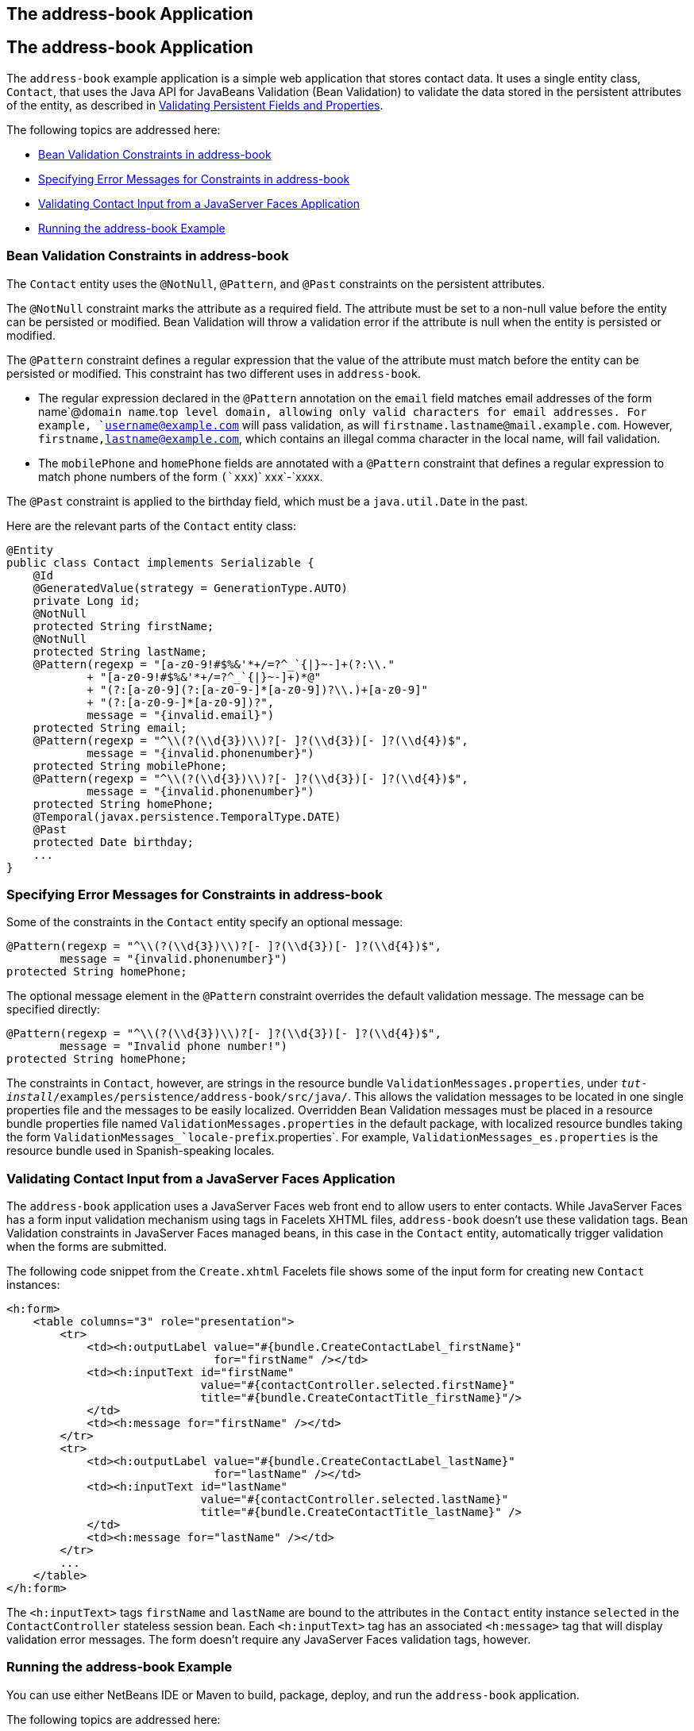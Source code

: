 ## The address-book Application


[[GKANQ]][[the-address-book-application]]

The address-book Application
----------------------------

The `address-book` example application is a simple web application that
stores contact data. It uses a single entity class, `Contact`, that uses
the Java API for JavaBeans Validation (Bean Validation) to validate the
data stored in the persistent attributes of the entity, as described in
link:persistence-intro002.html#GKAHQ[Validating Persistent Fields and
Properties].

The following topics are addressed here:

* link:#GKAOJ[Bean Validation Constraints in address-book]
* link:#GKANL[Specifying Error Messages for Constraints in address-book]
* link:#GKAON[Validating Contact Input from a JavaServer Faces
Application]
* link:#GKAOP[Running the address-book Example]

[[GKAOJ]][[bean-validation-constraints-in-address-book]]

Bean Validation Constraints in address-book
~~~~~~~~~~~~~~~~~~~~~~~~~~~~~~~~~~~~~~~~~~~

The `Contact` entity uses the `@NotNull`, `@Pattern`, and `@Past`
constraints on the persistent attributes.

The `@NotNull` constraint marks the attribute as a required field. The
attribute must be set to a non-null value before the entity can be
persisted or modified. Bean Validation will throw a validation error if
the attribute is null when the entity is persisted or modified.

The `@Pattern` constraint defines a regular expression that the value of
the attribute must match before the entity can be persisted or modified.
This constraint has two different uses in `address-book`.

* The regular expression declared in the `@Pattern` annotation on the
`email` field matches email addresses of the form name`@`domain
name`.`top level domain, allowing only valid characters for email
addresses. For example, `username@example.com` will pass validation, as
will `firstname.lastname@mail.example.com`. However,
`firstname,lastname@example.com`, which contains an illegal comma
character in the local name, will fail validation.
* The `mobilePhone` and `homePhone` fields are annotated with a
`@Pattern` constraint that defines a regular expression to match phone
numbers of the form `(`xxx`)` xxx`-`xxxx.

The `@Past` constraint is applied to the birthday field, which must be a
`java.util.Date` in the past.

Here are the relevant parts of the `Contact` entity class:

[source,oac_no_warn]
----
@Entity
public class Contact implements Serializable {
    @Id
    @GeneratedValue(strategy = GenerationType.AUTO)
    private Long id;
    @NotNull
    protected String firstName;
    @NotNull
    protected String lastName;
    @Pattern(regexp = "[a-z0-9!#$%&'*+/=?^_`{|}~-]+(?:\\."
            + "[a-z0-9!#$%&'*+/=?^_`{|}~-]+)*@"
            + "(?:[a-z0-9](?:[a-z0-9-]*[a-z0-9])?\\.)+[a-z0-9]"
            + "(?:[a-z0-9-]*[a-z0-9])?",
            message = "{invalid.email}")
    protected String email;
    @Pattern(regexp = "^\\(?(\\d{3})\\)?[- ]?(\\d{3})[- ]?(\\d{4})$",
            message = "{invalid.phonenumber}")
    protected String mobilePhone;
    @Pattern(regexp = "^\\(?(\\d{3})\\)?[- ]?(\\d{3})[- ]?(\\d{4})$",
            message = "{invalid.phonenumber}")
    protected String homePhone;
    @Temporal(javax.persistence.TemporalType.DATE)
    @Past
    protected Date birthday;
    ...
}
----

[[GKANL]][[specifying-error-messages-for-constraints-in-address-book]]

Specifying Error Messages for Constraints in address-book
~~~~~~~~~~~~~~~~~~~~~~~~~~~~~~~~~~~~~~~~~~~~~~~~~~~~~~~~~

Some of the constraints in the `Contact` entity specify an optional
message:

[source,oac_no_warn]
----
@Pattern(regexp = "^\\(?(\\d{3})\\)?[- ]?(\\d{3})[- ]?(\\d{4})$",
        message = "{invalid.phonenumber}")
protected String homePhone;
----

The optional message element in the `@Pattern` constraint overrides the
default validation message. The message can be specified directly:

[source,oac_no_warn]
----
@Pattern(regexp = "^\\(?(\\d{3})\\)?[- ]?(\\d{3})[- ]?(\\d{4})$",
        message = "Invalid phone number!")
protected String homePhone;
----

The constraints in `Contact`, however, are strings in the resource
bundle `ValidationMessages.properties`, under
`_tut-install_/examples/persistence/address-book/src/java/`. This allows
the validation messages to be located in one single properties file and
the messages to be easily localized. Overridden Bean Validation messages
must be placed in a resource bundle properties file named
`ValidationMessages.properties` in the default package, with localized
resource bundles taking the form
`ValidationMessages_`locale-prefix`.properties`. For example,
`ValidationMessages_es.properties` is the resource bundle used in
Spanish-speaking locales.

[[GKAON]][[validating-contact-input-from-a-javaserver-faces-application]]

Validating Contact Input from a JavaServer Faces Application
~~~~~~~~~~~~~~~~~~~~~~~~~~~~~~~~~~~~~~~~~~~~~~~~~~~~~~~~~~~~

The `address-book` application uses a JavaServer Faces web front end to
allow users to enter contacts. While JavaServer Faces has a form input
validation mechanism using tags in Facelets XHTML files, `address-book`
doesn't use these validation tags. Bean Validation constraints in
JavaServer Faces managed beans, in this case in the `Contact` entity,
automatically trigger validation when the forms are submitted.

The following code snippet from the `Create.xhtml` Facelets file shows
some of the input form for creating new `Contact` instances:

[source,oac_no_warn]
----
<h:form>
    <table columns="3" role="presentation">
        <tr>
            <td><h:outputLabel value="#{bundle.CreateContactLabel_firstName}"
                               for="firstName" /></td>
            <td><h:inputText id="firstName"
                             value="#{contactController.selected.firstName}"
                             title="#{bundle.CreateContactTitle_firstName}"/>
            </td>
            <td><h:message for="firstName" /></td>
        </tr>
        <tr>
            <td><h:outputLabel value="#{bundle.CreateContactLabel_lastName}"
                               for="lastName" /></td>
            <td><h:inputText id="lastName"
                             value="#{contactController.selected.lastName}"
                             title="#{bundle.CreateContactTitle_lastName}" />
            </td>
            <td><h:message for="lastName" /></td>
        </tr>
        ...
    </table>
</h:form>
----

The `<h:inputText>` tags `firstName` and `lastName` are bound to the
attributes in the `Contact` entity instance `selected` in the
`ContactController` stateless session bean. Each `<h:inputText>` tag has
an associated `<h:message>` tag that will display validation error
messages. The form doesn't require any JavaServer Faces validation tags,
however.

[[GKAOP]][[running-the-address-book-example]]

Running the address-book Example
~~~~~~~~~~~~~~~~~~~~~~~~~~~~~~~~

You can use either NetBeans IDE or Maven to build, package, deploy, and
run the `address-book` application.

The following topics are addressed here:

* link:#GKAOD[To Run the address-book Example Using NetBeans IDE]
* link:#GKANZ[To Run the address-book Example Using Maven]

[[GKAOD]][[to-run-the-address-book-example-using-netbeans-ide]]

To Run the address-book Example Using NetBeans IDE
^^^^^^^^^^^^^^^^^^^^^^^^^^^^^^^^^^^^^^^^^^^^^^^^^^

1.  Make sure that GlassFish Server has been started (see
link:usingexamples002.html#BNADI[Starting and Stopping GlassFish
Server]).
2.  If the database server is not already running, start it by following
the instructions in link:usingexamples004.html#BNADK[Starting and
Stopping Apache Derby].
3.  From the File menu, choose Open Project.
4.  In the Open Project dialog box, navigate to:
+
[source,oac_no_warn]
----
tut-install/examples/persistence
----
5.  Select the `address-book` folder.
6.  Click Open Project.
7.  In the Projects tab, right-click the `address-book` project and
select Run.
+
After the application has been deployed, a web browser window appears at
the following URL:
+
[source,oac_no_warn]
----
http://localhost:8080/address-book/
----
8.  Click Show All Contact Items, then Create New Contact. Enter values
in the fields; then click Save.
+
If any of the values entered violate the constraints in `Contact`, an
error message will appear in red beside the field with the incorrect
values.

[[GKANZ]][[to-run-the-address-book-example-using-maven]]

To Run the address-book Example Using Maven
^^^^^^^^^^^^^^^^^^^^^^^^^^^^^^^^^^^^^^^^^^^

1.  Make sure that GlassFish Server has been started (see
link:usingexamples002.html#BNADI[Starting and Stopping GlassFish
Server]).
2.  If the database server is not already running, start it by following
the instructions in link:usingexamples004.html#BNADK[Starting and
Stopping Apache Derby].
3.  In a terminal window, go to:
+
[source,oac_no_warn]
----
tut-install/examples/persistence/address-book/
----
4.  Enter the following command:
+
[source,oac_no_warn]
----
mvn install
----
+
This will compile and assemble the `address-book` application into a
WAR. The WAR file is then deployed to GlassFish Server.
5.  Open a web browser window and enter the following URL:
+
[source,oac_no_warn]
----
http://localhost:8080/address-book/
----
6.  Click Show All Contact Items, then Create New Contact. Enter values
in the fields; then click Save.
+
If any of the values entered violate the constraints in `Contact`, an
error message will appear in red beside the field with the incorrect
values.
